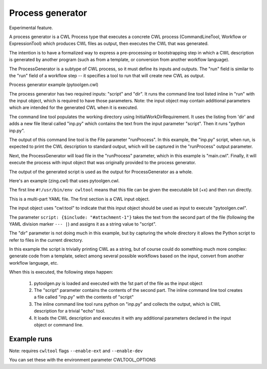 =================
Process generator
=================

Experimental feature.

A process generator is a CWL Process type that executes a concrete CWL
process (CommandLineTool, Workflow or ExpressionTool) which produces
CWL files as output, then executes the CWL that was generated.

The intention is to have a formalized way to express a pre-processing
or bootstrapping step in which a CWL description is generated by
another program (such as from a template, or conversion from another
workflow language).

The ProcessGenerator is a subtype of CWL process, so it must define
its inputs and outputs.  The "run" field is similar to the "run" field
of a workflow step -- it specifies a tool to run that will create new
CWL as output.

.. code:: yaml
   - name: ProcessGenerator
     type: record
     inVocab: true
     extends: cwl:Process
     documentRoot: true
     fields:
       - name: class
         jsonldPredicate:
           "_id": "@type"
           "_type": "@vocab"
         type: string
       - name: run
         type: [string, cwl:Process]
         jsonldPredicate:
           _id: "cwl:run"
           _type: "@id"
           subscope: run
         doc: |
           Specifies the process to run.


Process generator example (pytoolgen.cwl)

.. code:: yaml
   #!/usr/bin/env cwl-runner
   cwlVersion: v1.0
   $namespaces:
     cwltool: "http://commonwl.org/cwltool#"
   class: cwltool:ProcessGenerator
   inputs:
     script: string
     dir: Directory
   outputs: {}
   run:
     class: CommandLineTool
     inputs:
       script: string
       dir: Directory
     outputs:
       runProcess:
         type: File
         outputBinding:
           glob: main.cwl
     requirements:
       InlineJavascriptRequirement: {}
       cwltool:LoadListingRequirement:
         loadListing: shallow_listing
       InitialWorkDirRequirement:
         listing: |
           ${
            var v = inputs.dir.listing;
            v.push({entryname: "inp.py", entry: inputs.script});
            return v;
           }
     arguments: [python, inp.py]
     stdout: main.cwl


The process generator has two required inputs: "script" and "dir".  It
runs the command line tool listed inline in "run" with the input
object, which is required to have those parameters.  Note: the input
object may contain additional parameters which are intended for the
generated CWL when it is executed.

The command line tool populates the working directory using
InitialWorkDirRequirement.  It uses the listing from 'dir' and adds a
new file literal called "inp.py" which contains the text from the
input parameter "script".  Then it runs "python inp.py".

The output of this command line tool is the File parameter
"runProcess".  In this example, the "inp.py" script, when run, is
expected to print the CWL description to standard output, which will
be captured in the "runProcess" output parameter.

Next, the ProcessGenerator will load file in the "runProcess"
parameter, which in this example is "main.cwl".  Finally, it will
execute the process with input object that was originally provided to
the process generator.

The output of the generated script is used as the output for
ProcessGenerator as a whole.


Here's an example (zing.cwl) that uses pytoolgen.cwl.

.. code:: yaml
   #!/usr/bin/env cwltool
   {cwl:tool: pytoolgen.cwl, script: {$include: "#attachment-1"}, dir: {class: Directory, location: .}}
   --- |
   import os
   import sys
   print("""
   cwlVersion: v1.0
   class: CommandLineTool
   inputs:
     zing: string
   outputs: {}
   arguments: [echo, $(inputs.zing)]
   """)

The first line ``#!/usr/bin/env cwltool`` means that this file can be
given the executable bit (+x) and then run directly.

This is a multi-part YAML file.  The first section is a CWL input
object.

The input object uses "cwl:tool" to indicate that this input object
should be used as input to execute "pytoolgen.cwl".

The parameter ``script: {$include: "#attachment-1"}`` takes the text
from the second part of the file (following the YAML division marker
``--- |``) and assigns it as a string value to "script".

The "dir" parameter is not doing much in this example, but by
capturing the whole directory it allows the Python script to refer to
files in the current directory.

In this example the script is trivially printing CWL as a string, but
of course could do something much more complex: generate code from a
template, select among several possible workflows based on the input,
convert from another workflow language, etc.

When this is executed, the following steps happen:

  1. pytoolgen.py is loaded and executed with the 1st part of the file as the input object

  2. The "script" parameter contains the contents of the second part.
     The inline command line tool creates a file called "inp.py" with
     the contents of "script"

  3. The inline command line tool runs python on "inp.py" and collects
     the output, which is CWL description for a trivial "echo" tool.

  4. It loads the CWL description and executes it with any additional
     parameters declared in the input object or command line.


Example runs
------------

Note: requires ``cwltool`` flags ``--enable-ext`` and ``--enable-dev``

You can set these with the environment parameter CWLTOOL_OPTIONS

.. code::
   $ export CWLTOOL_OPTIONS="--enable-dev --enable-ext"

   $ ./zing.cwl
   INFO /home/peter/work/cwltool/venv3/bin/cwltool 3.1.20211112163758
   INFO Resolved './zing.cwl' to 'file:///home/peter/work/cwltool/tests/wf/generator/zing.cwl'
   INFO [job d3626216-d7d8-4322-bc21-4d469634cc9a] /tmp/8sez90gb$ python \
       inp.py > /tmp/8sez90gb/main.cwl
   INFO [job d3626216-d7d8-4322-bc21-4d469634cc9a] completed success
   usage: ./zing.cwl [-h] --zing ZING [job_order]
   ./zing.cwl: error: the following arguments are required: --zing


.. code::
   $ ./zing.cwl --zing blurf
   INFO /home/peter/work/cwltool/venv3/bin/cwltool 3.1.20211112163758
   INFO Resolved './zing.cwl' to 'file:///home/peter/work/cwltool/tests/wf/generator/zing.cwl'
   INFO [job a580b69d-2b88-4268-904e-ed105ba7c85e] /tmp/ujff239o$ python \
       inp.py > /tmp/ujff239o/main.cwl
   INFO [job a580b69d-2b88-4268-904e-ed105ba7c85e] completed success
   INFO [job main.cwl] /tmp/f_7bxncq$ echo \
       blurf
   blurf
   INFO [job main.cwl] completed success
   {
       "runProcess": {
           "location": "file:///home/peter/work/cwltool/tests/wf/generator/main.cwl",
           "basename": "main.cwl",
           "class": "File",
           "checksum": "sha1$8c160b680fb2cededef3228a53425e595b8cdf48",
           "size": 111,
           "path": "/home/peter/work/cwltool/tests/wf/generator/main.cwl"
       }
   }
   INFO Final process status is success

.. code::
   $ echo "zing: zoop" > job.yml
   $ ./zing.cwl job.yml
   INFO /home/peter/work/cwltool/venv3/bin/cwltool 3.1.20211112163758
   INFO Resolved './zing.cwl' to 'file:///home/peter/work/cwltool/tests/wf/generator/zing.cwl'
   INFO [job 9073a083-dc79-4719-8762-1c024480605c] /tmp/meeo3d19$ python \
       inp.py > /tmp/meeo3d19/main.cwl
   INFO [job 9073a083-dc79-4719-8762-1c024480605c] completed success
   INFO [job main.cwl] /tmp/2pqdz5nq$ echo \
       zoop
   zoop
   INFO [job main.cwl] completed success
   {
       "runProcess": {
           "location": "file:///home/peter/work/cwltool/tests/wf/generator/main.cwl",
           "basename": "main.cwl",
           "class": "File",
           "checksum": "sha1$8c160b680fb2cededef3228a53425e595b8cdf48",
           "size": 111,
           "path": "/home/peter/work/cwltool/tests/wf/generator/main.cwl"
       }
   }
   INFO Final process status is success
